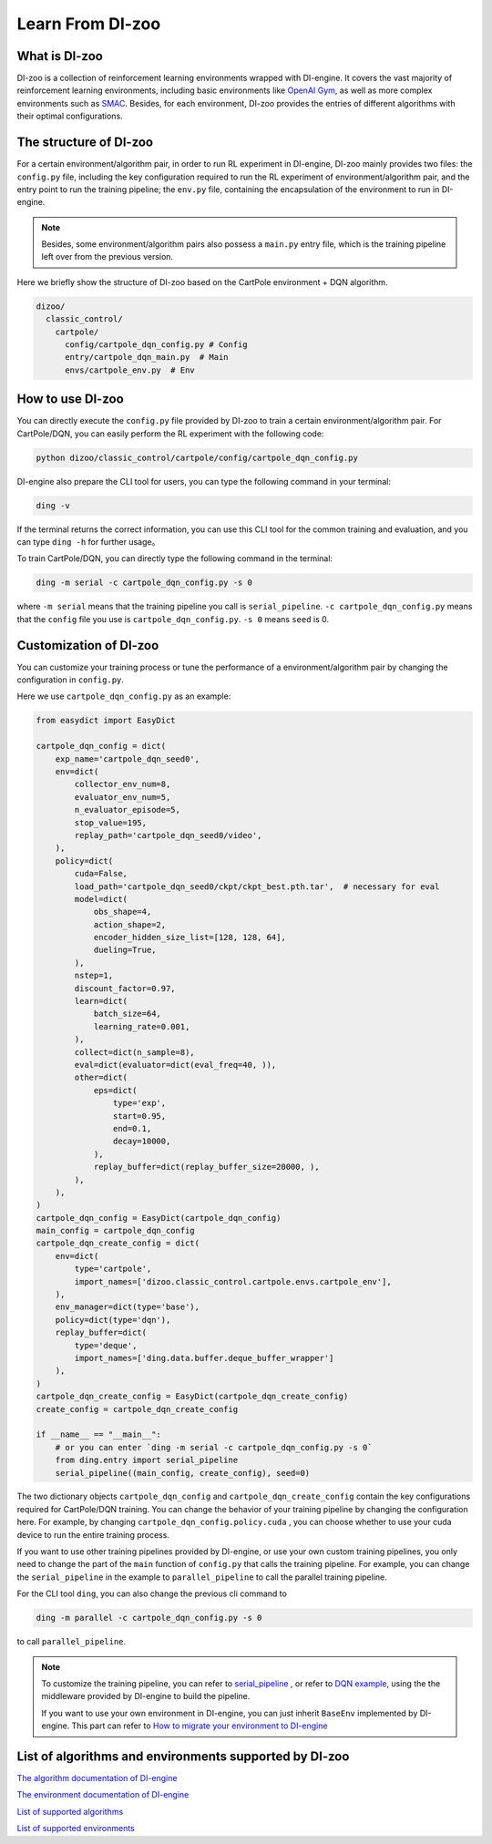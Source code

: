 Learn From DI-zoo
===============================

What is DI-zoo
-------------------------------

DI-zoo is a collection of reinforcement learning environments wrapped with DI-engine. It covers the vast majority of reinforcement learning environments, including basic environments like `OpenAI Gym <https://gym.openai.com/>`_, as well as more complex environments such as `SMAC <https://github.com/oxwhirl/smac>`_. Besides, for each environment, DI-zoo provides the entries of different algorithms with their optimal configurations.


The structure of DI-zoo
-------------------------------

For a certain environment/algorithm pair, in order to run RL experiment in DI-engine, DI-zoo mainly provides two files: the ``config.py`` file, including the key configuration required to run the RL experiment of environment/algorithm pair, and the entry point to run the training pipeline; the ``env.py`` file, containing the encapsulation of the environment to run in DI-engine.

.. note ::
    
    Besides, some environment/algorithm pairs also possess a ``main.py`` entry file, which is the training pipeline left over from the previous version.

Here we briefly show the structure of DI-zoo based on the CartPole environment + DQN algorithm.

.. code-block::

  dizoo/
    classic_control/
      cartpole/
        config/cartpole_dqn_config.py # Config
        entry/cartpole_dqn_main.py  # Main 
        envs/cartpole_env.py  # Env

How to use DI-zoo
-------------------------------
You can directly execute the ``config.py`` file provided by DI-zoo to train a certain environment/algorithm pair. For CartPole/DQN, you can easily perform the RL experiment with the following code:

.. code-block:: bash

    python dizoo/classic_control/cartpole/config/cartpole_dqn_config.py

DI-engine also prepare the CLI tool for users, you can type the following command in your terminal:

.. code-block:: bash

   ding -v

If the terminal returns the correct information, you can use this CLI tool for the common training and evaluation, and you can type ``ding -h`` for further usage。

To train CartPole/DQN, you can directly type the following command in the terminal:

.. code-block:: bash

   ding -m serial -c cartpole_dqn_config.py -s 0

where ``-m serial`` means that the training pipeline you call is ``serial_pipeline``. ``-c cartpole_dqn_config.py`` means that the ``config`` file you use is ``cartpole_dqn_config.py``. ``-s 0`` means ``seed`` is 0.

Customization of DI-zoo
-------------------------------

You can customize your training process or tune the performance of a environment/algorithm pair by changing the configuration in ``config.py``.

Here we use ``cartpole_dqn_config.py`` as an example: 

.. code-block:: python

    from easydict import EasyDict

    cartpole_dqn_config = dict(
        exp_name='cartpole_dqn_seed0',
        env=dict(
            collector_env_num=8,
            evaluator_env_num=5,
            n_evaluator_episode=5,
            stop_value=195,
            replay_path='cartpole_dqn_seed0/video',
        ),
        policy=dict(
            cuda=False,
            load_path='cartpole_dqn_seed0/ckpt/ckpt_best.pth.tar',  # necessary for eval
            model=dict(
                obs_shape=4,
                action_shape=2,
                encoder_hidden_size_list=[128, 128, 64],
                dueling=True,
            ),
            nstep=1,
            discount_factor=0.97,
            learn=dict(
                batch_size=64,
                learning_rate=0.001,
            ),
            collect=dict(n_sample=8),
            eval=dict(evaluator=dict(eval_freq=40, )),
            other=dict(
                eps=dict(
                    type='exp',
                    start=0.95,
                    end=0.1,
                    decay=10000,
                ),
                replay_buffer=dict(replay_buffer_size=20000, ),
            ),
        ),
    )
    cartpole_dqn_config = EasyDict(cartpole_dqn_config)
    main_config = cartpole_dqn_config
    cartpole_dqn_create_config = dict(
        env=dict(
            type='cartpole',
            import_names=['dizoo.classic_control.cartpole.envs.cartpole_env'],
        ),
        env_manager=dict(type='base'),
        policy=dict(type='dqn'),
        replay_buffer=dict(
            type='deque',
            import_names=['ding.data.buffer.deque_buffer_wrapper']
        ),
    )
    cartpole_dqn_create_config = EasyDict(cartpole_dqn_create_config)
    create_config = cartpole_dqn_create_config

    if __name__ == "__main__":
        # or you can enter `ding -m serial -c cartpole_dqn_config.py -s 0`
        from ding.entry import serial_pipeline
        serial_pipeline((main_config, create_config), seed=0)

The two dictionary objects ``cartpole_dqn_config`` and ``cartpole_dqn_create_config`` contain the key configurations required for CartPole/DQN training. You can change the behavior of your training pipeline by changing the configuration here. For example, by changing ``cartpole_dqn_config.policy.cuda`` , you can choose whether to use your cuda device to run the entire training process.

If you want to use other training pipelines provided by DI-engine, or use your own custom training pipelines, you only need to change the part of the ``main`` function of ``config.py`` that calls the training pipeline. For example, you can change the ``serial_pipeline`` in the example to ``parallel_pipeline`` to call the parallel training pipeline.

For the CLI tool ``ding``, you can also change the previous cli command to

.. code-block:: bash

   ding -m parallel -c cartpole_dqn_config.py -s 0

to call ``parallel_pipeline``.

.. note ::

    To customize the training pipeline, you can refer to `serial_pipeline <https://github.com/opendilab/DI-engine/blob/0fccfcb046f04767504f68220d96a6608bb38f29/ding/entry/serial_entry.py#L17>`_ , or refer to `DQN example <https://github.com/opendilab/DI-engine/blob/main/ding/example/dqn.py>`_, using the the middleware provided by DI-engine to build the pipeline.

    If you want to use your own environment in DI-engine, you can just inherit ``BaseEnv`` implemented by DI-engine. This part can refer to `How to migrate your environment to DI-engine <../best_practice/ding_env.html>`_

List of algorithms and environments supported by DI-zoo
-------------------------------

`The algorithm documentation of DI-engine <../12_policies/index.html>`_

`The environment documentation of DI-engine <../13_envs/index.html>`_

`List of supported algorithms <https://github.com/opendilab/DI-engine#algorithm-versatility>`_

`List of supported environments <https://github.com/opendilab/DI-engine#environment-versatility>`_
